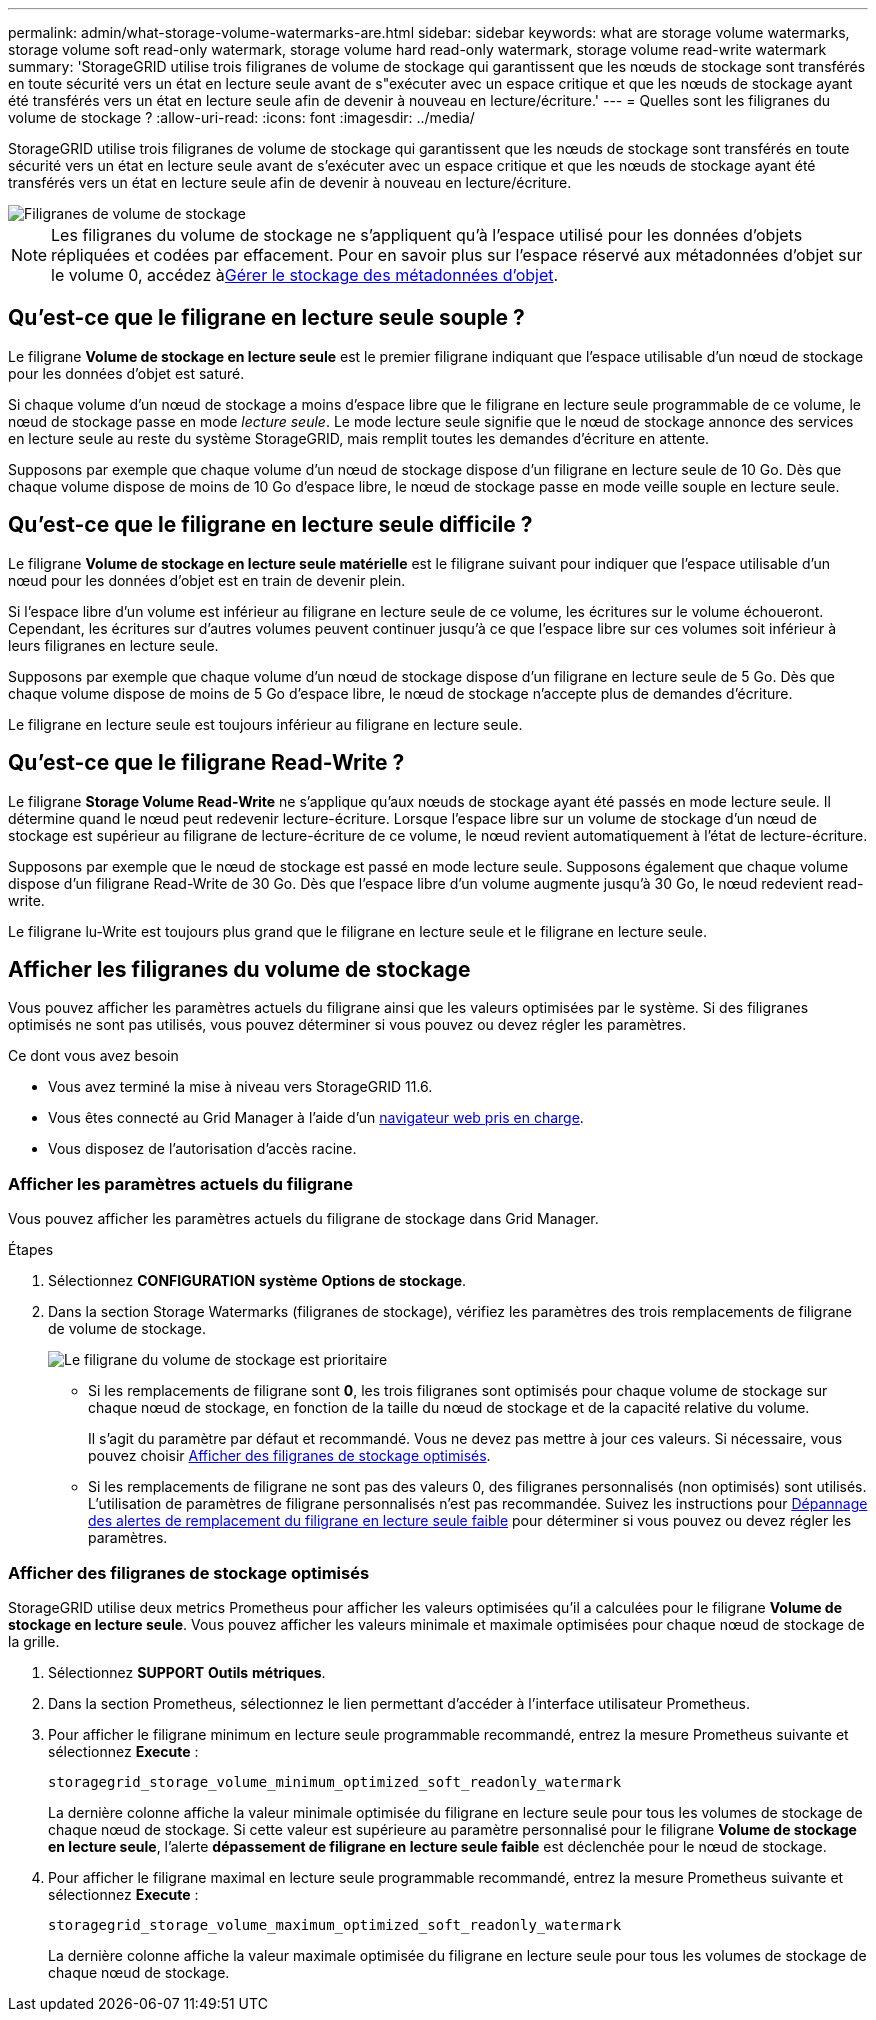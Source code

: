 ---
permalink: admin/what-storage-volume-watermarks-are.html 
sidebar: sidebar 
keywords: what are storage volume watermarks, storage volume soft read-only watermark, storage volume hard read-only watermark, storage volume read-write watermark 
summary: 'StorageGRID utilise trois filigranes de volume de stockage qui garantissent que les nœuds de stockage sont transférés en toute sécurité vers un état en lecture seule avant de s"exécuter avec un espace critique et que les nœuds de stockage ayant été transférés vers un état en lecture seule afin de devenir à nouveau en lecture/écriture.' 
---
= Quelles sont les filigranes du volume de stockage ?
:allow-uri-read: 
:icons: font
:imagesdir: ../media/


[role="lead"]
StorageGRID utilise trois filigranes de volume de stockage qui garantissent que les nœuds de stockage sont transférés en toute sécurité vers un état en lecture seule avant de s'exécuter avec un espace critique et que les nœuds de stockage ayant été transférés vers un état en lecture seule afin de devenir à nouveau en lecture/écriture.

image::../media/storage_volume_watermarks.png[Filigranes de volume de stockage]


NOTE: Les filigranes du volume de stockage ne s'appliquent qu'à l'espace utilisé pour les données d'objets répliquées et codées par effacement. Pour en savoir plus sur l'espace réservé aux métadonnées d'objet sur le volume 0, accédez àxref:managing-object-metadata-storage.adoc[Gérer le stockage des métadonnées d'objet].



== Qu'est-ce que le filigrane en lecture seule souple ?

Le filigrane *Volume de stockage en lecture seule* est le premier filigrane indiquant que l'espace utilisable d'un nœud de stockage pour les données d'objet est saturé.

Si chaque volume d'un nœud de stockage a moins d'espace libre que le filigrane en lecture seule programmable de ce volume, le nœud de stockage passe en mode _lecture seule_. Le mode lecture seule signifie que le nœud de stockage annonce des services en lecture seule au reste du système StorageGRID, mais remplit toutes les demandes d'écriture en attente.

Supposons par exemple que chaque volume d'un nœud de stockage dispose d'un filigrane en lecture seule de 10 Go. Dès que chaque volume dispose de moins de 10 Go d'espace libre, le nœud de stockage passe en mode veille souple en lecture seule.



== Qu'est-ce que le filigrane en lecture seule difficile ?

Le filigrane *Volume de stockage en lecture seule matérielle* est le filigrane suivant pour indiquer que l'espace utilisable d'un nœud pour les données d'objet est en train de devenir plein.

Si l'espace libre d'un volume est inférieur au filigrane en lecture seule de ce volume, les écritures sur le volume échoueront. Cependant, les écritures sur d'autres volumes peuvent continuer jusqu'à ce que l'espace libre sur ces volumes soit inférieur à leurs filigranes en lecture seule.

Supposons par exemple que chaque volume d'un nœud de stockage dispose d'un filigrane en lecture seule de 5 Go. Dès que chaque volume dispose de moins de 5 Go d'espace libre, le nœud de stockage n'accepte plus de demandes d'écriture.

Le filigrane en lecture seule est toujours inférieur au filigrane en lecture seule.



== Qu'est-ce que le filigrane Read-Write ?

Le filigrane *Storage Volume Read-Write* ne s'applique qu'aux nœuds de stockage ayant été passés en mode lecture seule. Il détermine quand le nœud peut redevenir lecture-écriture. Lorsque l'espace libre sur un volume de stockage d'un nœud de stockage est supérieur au filigrane de lecture-écriture de ce volume, le nœud revient automatiquement à l'état de lecture-écriture.

Supposons par exemple que le nœud de stockage est passé en mode lecture seule. Supposons également que chaque volume dispose d'un filigrane Read-Write de 30 Go. Dès que l'espace libre d'un volume augmente jusqu'à 30 Go, le nœud redevient read-write.

Le filigrane lu-Write est toujours plus grand que le filigrane en lecture seule et le filigrane en lecture seule.



== Afficher les filigranes du volume de stockage

Vous pouvez afficher les paramètres actuels du filigrane ainsi que les valeurs optimisées par le système. Si des filigranes optimisés ne sont pas utilisés, vous pouvez déterminer si vous pouvez ou devez régler les paramètres.

.Ce dont vous avez besoin
* Vous avez terminé la mise à niveau vers StorageGRID 11.6.
* Vous êtes connecté au Grid Manager à l'aide d'un xref:../admin/web-browser-requirements.adoc[navigateur web pris en charge].
* Vous disposez de l'autorisation d'accès racine.




=== Afficher les paramètres actuels du filigrane

Vous pouvez afficher les paramètres actuels du filigrane de stockage dans Grid Manager.

.Étapes
. Sélectionnez *CONFIGURATION* *système* *Options de stockage*.
. Dans la section Storage Watermarks (filigranes de stockage), vérifiez les paramètres des trois remplacements de filigrane de volume de stockage.
+
image::../media/storage-volume-watermark-overrides.png[Le filigrane du volume de stockage est prioritaire]

+
** Si les remplacements de filigrane sont *0*, les trois filigranes sont optimisés pour chaque volume de stockage sur chaque nœud de stockage, en fonction de la taille du nœud de stockage et de la capacité relative du volume.
+
Il s'agit du paramètre par défaut et recommandé. Vous ne devez pas mettre à jour ces valeurs. Si nécessaire, vous pouvez choisir <<Afficher des filigranes de stockage optimisés>>.

** Si les remplacements de filigrane ne sont pas des valeurs 0, des filigranes personnalisés (non optimisés) sont utilisés. L'utilisation de paramètres de filigrane personnalisés n'est pas recommandée. Suivez les instructions pour xref:../monitor/troubleshoot-low-watermark-alert.adoc[Dépannage des alertes de remplacement du filigrane en lecture seule faible] pour déterminer si vous pouvez ou devez régler les paramètres.






=== Afficher des filigranes de stockage optimisés

StorageGRID utilise deux metrics Prometheus pour afficher les valeurs optimisées qu'il a calculées pour le filigrane *Volume de stockage en lecture seule*. Vous pouvez afficher les valeurs minimale et maximale optimisées pour chaque nœud de stockage de la grille.

. Sélectionnez *SUPPORT* *Outils* *métriques*.
. Dans la section Prometheus, sélectionnez le lien permettant d'accéder à l'interface utilisateur Prometheus.
. Pour afficher le filigrane minimum en lecture seule programmable recommandé, entrez la mesure Prometheus suivante et sélectionnez *Execute* :
+
`storagegrid_storage_volume_minimum_optimized_soft_readonly_watermark`

+
La dernière colonne affiche la valeur minimale optimisée du filigrane en lecture seule pour tous les volumes de stockage de chaque nœud de stockage. Si cette valeur est supérieure au paramètre personnalisé pour le filigrane *Volume de stockage en lecture seule*, l'alerte *dépassement de filigrane en lecture seule faible* est déclenchée pour le nœud de stockage.

. Pour afficher le filigrane maximal en lecture seule programmable recommandé, entrez la mesure Prometheus suivante et sélectionnez *Execute* :
+
`storagegrid_storage_volume_maximum_optimized_soft_readonly_watermark`

+
La dernière colonne affiche la valeur maximale optimisée du filigrane en lecture seule pour tous les volumes de stockage de chaque nœud de stockage.


